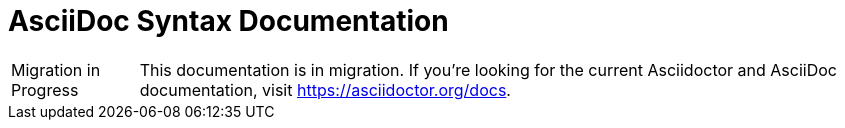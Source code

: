= AsciiDoc Syntax Documentation

[caption="Migration in Progress"]
TIP: This documentation is in migration.
If you're looking for the current Asciidoctor and AsciiDoc documentation, visit https://asciidoctor.org/docs.

